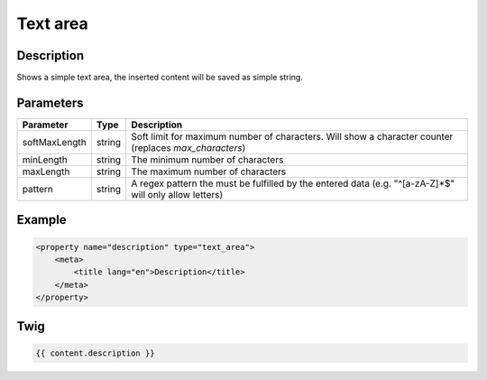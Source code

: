 Text area
=========

Description
-----------

Shows a simple text area, the inserted content will be saved as simple string.

Parameters
----------

.. list-table::
    :header-rows: 1

    * - Parameter
      - Type
      - Description
    * - softMaxLength
      - string
      - Soft limit for maximum number of characters. Will show a character counter (replaces `max_characters`)
    * - minLength
      - string
      - The minimum number of characters
    * - maxLength
      - string
      - The maximum number of characters
    * - pattern
      - string
      - A regex pattern the must be fulfilled by the entered data (e.g. "^[a-zA-Z]*$" will only allow letters)

Example
-------

.. code-block:: xml

    <property name="description" type="text_area">
        <meta>
            <title lang="en">Description</title>
        </meta>
    </property>

Twig
----

.. code-block:: twig

    {{ content.description }}
